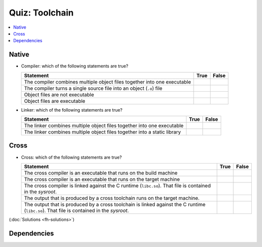 .. ot-exercise:: linux.toolchain.exercises.fh_moodle_quiz
   :dependencies: linux.toolchain.basics,
		  linux.toolchain.separate_compilation


Quiz: Toolchain
===============

.. contents::
   :local:

Native
------

* Compiler: which of the following statements are true?

  .. list-table::
     :align: left
     :widths: auto
     :header-rows: 1

     * * Statement
       * True
       * False
     * * The compiler combines multiple object files together into one
         executable
       * 
       * 
     * * The compiler turns a single source file into an object
         (``.o``) file
       * 
       *
     * * Object files are not executable
       * 
       *
     * * Object files are executable
       *
       * 

* Linker: which of the following statements are true?

  .. list-table::
     :align: left
     :widths: auto
     :header-rows: 1

     * * Statement
       * True
       * False
     * * The linker combines multiple object files together into one
         executable
       * 
       *
     * * The linker combines multiple object files together into a
         static library
       * 
       * 

Cross
-----

* Cross: which of the following statements are true?

  .. list-table::
     :align: left
     :widths: auto
     :header-rows: 1

     * * Statement
       * True
       * False
     * * The cross compiler is an executable that runs on the build
         machine
       * 
       *
     * * The cross compiler is an executable that runs on the target
         machine
       * 
       *
     * * The cross compiler is linked against the C runtime
         (``libc.so``). That file is contained in the *sysroot*.
       * 
       * 
     * * The output that is produced by a cross toolchain runs on the
         target machine.
       * 
       * 
     * * The output that is produced by a cross toolchain is linked
         against the C runtime (``libc.so``). That file is contained
         in the *sysroot*.
       * 
       * 

(:doc:`Solutions <fh-solutions>`)

Dependencies
------------

.. ot-graph::
   :entries: linux.toolchain.exercises.fh_moodle_quiz
